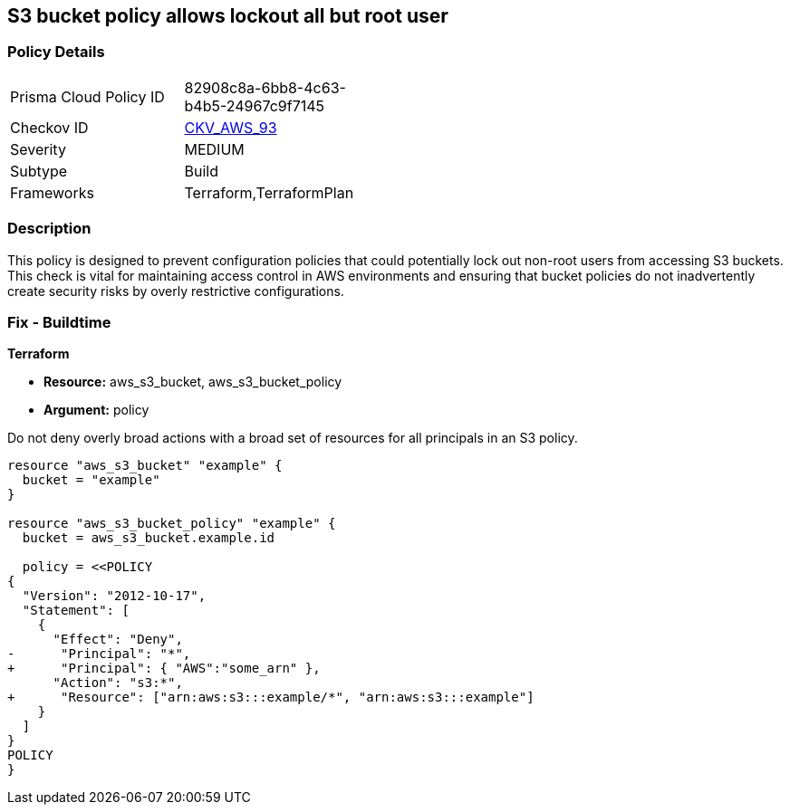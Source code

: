 == S3 bucket policy allows lockout all but root user


=== Policy Details 

[width=45%]
[cols="1,1"]
|=== 
|Prisma Cloud Policy ID 
| 82908c8a-6bb8-4c63-b4b5-24967c9f7145

|Checkov ID 
| https://github.com/bridgecrewio/checkov/tree/master/checkov/terraform/checks/resource/aws/S3ProtectAgainstPolicyLockout.py[CKV_AWS_93]

|Severity
|MEDIUM

|Subtype
|Build

|Frameworks
|Terraform,TerraformPlan

|=== 


=== Description 


This policy is designed to prevent configuration policies that could potentially lock out non-root users from accessing S3 buckets. This check is vital for maintaining access control in AWS environments and ensuring that bucket policies do not inadvertently create security risks by overly restrictive configurations.


=== Fix - Buildtime


*Terraform* 


* *Resource:* aws_s3_bucket, aws_s3_bucket_policy
* *Argument:* policy

Do not deny overly broad actions with a broad set of resources for all principals in an S3 policy.

[source,go]
----
resource "aws_s3_bucket" "example" {
  bucket = "example"
}

resource "aws_s3_bucket_policy" "example" {
  bucket = aws_s3_bucket.example.id

  policy = <<POLICY
{
  "Version": "2012-10-17",
  "Statement": [
    {
      "Effect": "Deny",
-      "Principal": "*",
+      "Principal": { "AWS":"some_arn" },
      "Action": "s3:*",
+      "Resource": ["arn:aws:s3:::example/*", "arn:aws:s3:::example"]
    }
  ]
}
POLICY
}
----
